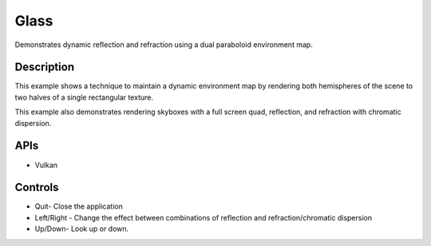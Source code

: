 =====
Glass
=====

.. figure:: ./Glass.png

Demonstrates dynamic reflection and refraction using a dual paraboloid environment map.

Description
-----------
This example shows a technique to maintain a dynamic environment map by rendering both hemispheres of the scene to two halves of a single rectangular texture. 

This example also demonstrates rendering skyboxes with a full screen quad, reflection, and refraction with chromatic dispersion.

APIs
----
* Vulkan

Controls
--------
- Quit- Close the application
- Left/Right - Change the effect between combinations of reflection and refraction/chromatic dispersion
- Up/Down- Look up or down.
